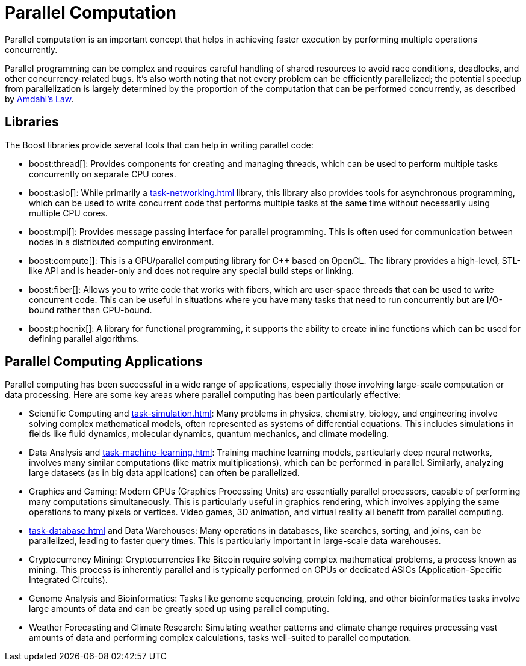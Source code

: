 = Parallel Computation
:navtitle: Parallel Computation

Parallel computation is an important concept that helps in achieving faster execution by performing multiple operations concurrently. 

Parallel programming can be complex and requires careful handling of shared resources to avoid race conditions, deadlocks, and other concurrency-related bugs. It's also worth noting that not every problem can be efficiently parallelized; the potential speedup from parallelization is largely determined by the proportion of the computation that can be performed concurrently, as described by https://en.wikipedia.org/wiki/Amdahl%27s_law[Amdahl's Law].

== Libraries

The Boost libraries provide several tools that can help in writing parallel code:

[circle]
* boost:thread[]: Provides components for creating and managing threads, which can be used to perform multiple tasks concurrently on separate CPU cores.

* boost:asio[]: While primarily a xref:task-networking.adoc[] library, this library also provides tools for asynchronous programming, which can be used to write concurrent code that performs multiple tasks at the same time without necessarily using multiple CPU cores.

* boost:mpi[]: Provides message passing interface for parallel programming. This is often used for communication between nodes in a distributed computing environment.

* boost:compute[]: This is a GPU/parallel computing library for pass:[C++] based on OpenCL. The library provides a high-level, STL-like API and is header-only and does not require any special build steps or linking.

* boost:fiber[]: Allows you to write code that works with fibers, which are user-space threads that can be used to write concurrent code. This can be useful in situations where you have many tasks that need to run concurrently but are I/O-bound rather than CPU-bound.

* boost:phoenix[]: A library for functional programming, it supports the ability to create inline functions which can be used for defining parallel algorithms.

== Parallel Computing Applications

Parallel computing has been successful in a wide range of applications, especially those involving large-scale computation or data processing. Here are some key areas where parallel computing has been particularly effective:

[circle]
* Scientific Computing and xref:task-simulation.adoc[]: Many problems in physics, chemistry, biology, and engineering involve solving complex mathematical models, often represented as systems of differential equations. This includes simulations in fields like fluid dynamics, molecular dynamics, quantum mechanics, and climate modeling.

* Data Analysis and xref:task-machine-learning.adoc[]: Training machine learning models, particularly deep neural networks, involves many similar computations (like matrix multiplications), which can be performed in parallel. Similarly, analyzing large datasets (as in big data applications) can often be parallelized.

* Graphics and Gaming: Modern GPUs (Graphics Processing Units) are essentially parallel processors, capable of performing many computations simultaneously. This is particularly useful in graphics rendering, which involves applying the same operations to many pixels or vertices. Video games, 3D animation, and virtual reality all benefit from parallel computing.

* xref:task-database.adoc[] and Data Warehouses: Many operations in databases, like searches, sorting, and joins, can be parallelized, leading to faster query times. This is particularly important in large-scale data warehouses.

* Cryptocurrency Mining: Cryptocurrencies like Bitcoin require solving complex mathematical problems, a process known as mining. This process is inherently parallel and is typically performed on GPUs or dedicated ASICs (Application-Specific Integrated Circuits).

* Genome Analysis and Bioinformatics: Tasks like genome sequencing, protein folding, and other bioinformatics tasks involve large amounts of data and can be greatly sped up using parallel computing.

* Weather Forecasting and Climate Research: Simulating weather patterns and climate change requires processing vast amounts of data and performing complex calculations, tasks well-suited to parallel computation.